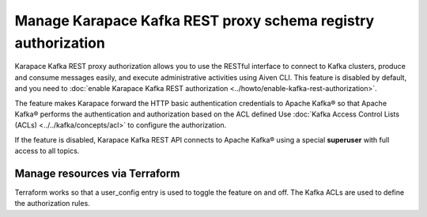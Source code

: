 Manage Karapace Kafka REST proxy schema registry authorization
==============================================================

Karapace Kafka REST proxy authorization allows you to use the RESTful interface to connect to Kafka clusters, produce and consume messages easily, and execute administrative activities using Aiven CLI. This feature is disabled by default, and you need to :doc:`enable Karapace Kafka REST authorization <../howto/enable-kafka-rest-authorization>`.

The feature makes Karapace forward the HTTP basic authentication credentials to Apache Kafka® so that Apache Kafka® performs the authentication and authorization based on the ACL defined Use :doc:`Kafka Access Control Lists (ACLs) <../../kafka/concepts/acl>` to configure the authorization.

If the feature is disabled, Karapace Kafka REST API connects to Apache Kafka® using a special **superuser** with full access to all topics.

Manage resources via Terraform
------------------------------
Terraform works so that a user_config entry is used to toggle the feature on and off. The Kafka ACLs are used to define the authorization rules.
